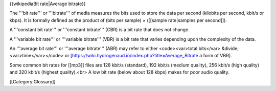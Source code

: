 {{wikipediaBit rate|Average bitrate}}

The '''bit rate''' or '''bitrate''' of media measures the bits used to
store the data per second (kilobits per second, kbit/s or kbps). It is
formally defined as the product of (bits per sample) × ([[sample
rate|samples per second]]).

A '''constant bit rate''' or '''constant bitrate''' (CBR) is a bit rate
that does not change.

A '''variable bit rate''' or '''variable bitrate''' (VBR) is a bit rate
that varies depending upon the complexity of the data.

An '''average bit rate''' or '''average bitrate''' (ABR) may refer to
either <code><var>total bits</var> &divide; <var>time</var></code> or
[https://wiki.hydrogenaud.io/index.php?title=Average_Bitrate a form of
VBR].

Some common bit rates for [[mp3]] files are 128 kbit/s (standard), 192
kbit/s (medium quality), 256 kbit/s (high quality) and 320 kbit/s
(highest quality).<br> A low bit rate (below about 128 kbps) makes for
poor audio quality.

[[Category:Glossary]]

